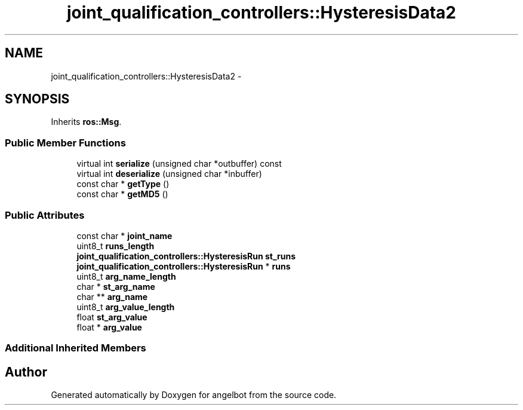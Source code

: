 .TH "joint_qualification_controllers::HysteresisData2" 3 "Sat Jul 9 2016" "angelbot" \" -*- nroff -*-
.ad l
.nh
.SH NAME
joint_qualification_controllers::HysteresisData2 \- 
.SH SYNOPSIS
.br
.PP
.PP
Inherits \fBros::Msg\fP\&.
.SS "Public Member Functions"

.in +1c
.ti -1c
.RI "virtual int \fBserialize\fP (unsigned char *outbuffer) const "
.br
.ti -1c
.RI "virtual int \fBdeserialize\fP (unsigned char *inbuffer)"
.br
.ti -1c
.RI "const char * \fBgetType\fP ()"
.br
.ti -1c
.RI "const char * \fBgetMD5\fP ()"
.br
.in -1c
.SS "Public Attributes"

.in +1c
.ti -1c
.RI "const char * \fBjoint_name\fP"
.br
.ti -1c
.RI "uint8_t \fBruns_length\fP"
.br
.ti -1c
.RI "\fBjoint_qualification_controllers::HysteresisRun\fP \fBst_runs\fP"
.br
.ti -1c
.RI "\fBjoint_qualification_controllers::HysteresisRun\fP * \fBruns\fP"
.br
.ti -1c
.RI "uint8_t \fBarg_name_length\fP"
.br
.ti -1c
.RI "char * \fBst_arg_name\fP"
.br
.ti -1c
.RI "char ** \fBarg_name\fP"
.br
.ti -1c
.RI "uint8_t \fBarg_value_length\fP"
.br
.ti -1c
.RI "float \fBst_arg_value\fP"
.br
.ti -1c
.RI "float * \fBarg_value\fP"
.br
.in -1c
.SS "Additional Inherited Members"


.SH "Author"
.PP 
Generated automatically by Doxygen for angelbot from the source code\&.
